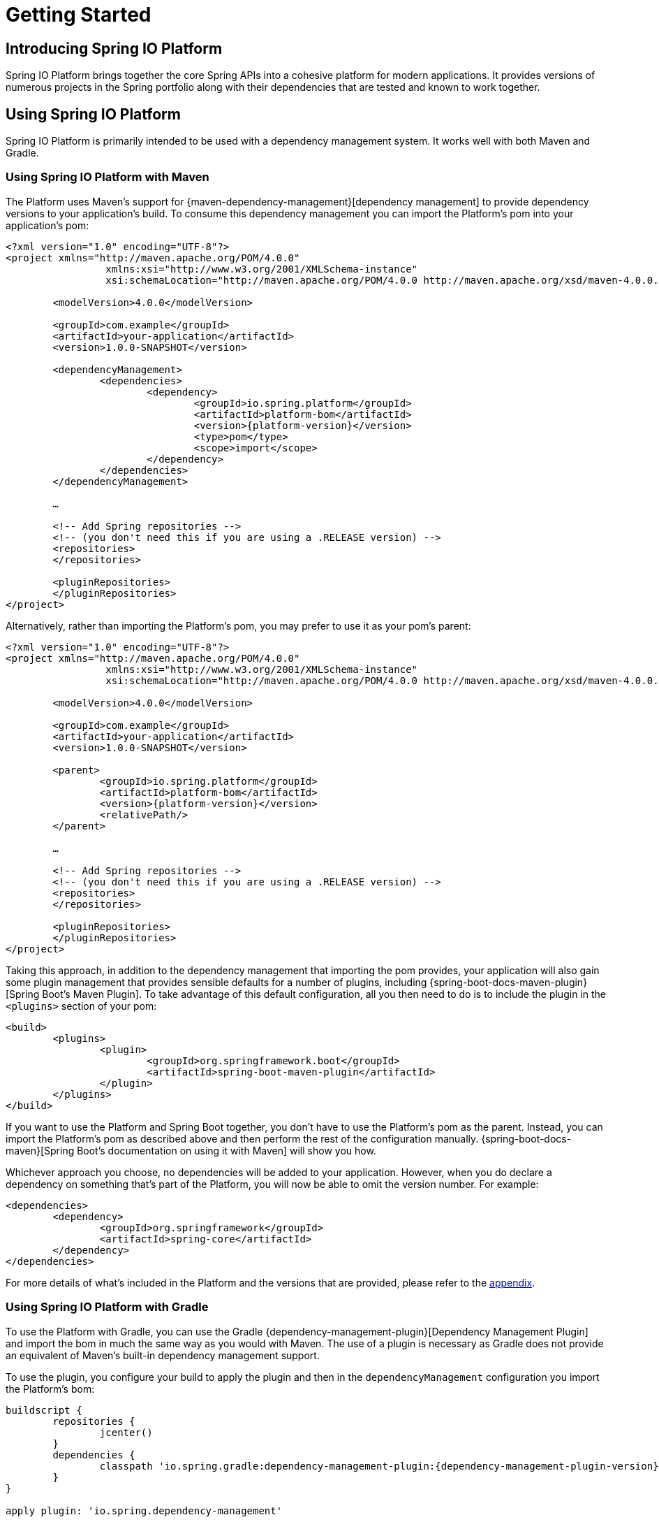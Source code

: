 [[getting-started]]
= Getting Started

[partintro]
--
This section provides all you need to know to get started with Spring IO Platform.
--


[[getting-started-introducing-spring-io-platform]]
== Introducing Spring IO Platform
Spring IO Platform brings together the core Spring APIs into a cohesive platform for modern
applications. It provides versions of numerous projects in the Spring portfolio along with their
dependencies that are tested and known to work together.

[[getting-started-using-spring-io-platform]]
== Using Spring IO Platform
Spring IO Platform is primarily intended to be used with a dependency management system. It works
well with both Maven and Gradle.

[[getting-started-using-spring-io-platform-maven]]
=== Using Spring IO Platform with Maven
The Platform uses Maven's support for {maven-dependency-management}[dependency management] to
provide dependency versions to your application's build. To consume this dependency management you
can import the Platform's pom into your application's pom:

[source,xml,indent=0,subs="verbatim,quotes,attributes"]
----
	<?xml version="1.0" encoding="UTF-8"?>
	<project xmlns="http://maven.apache.org/POM/4.0.0"
			 xmlns:xsi="http://www.w3.org/2001/XMLSchema-instance"
			 xsi:schemaLocation="http://maven.apache.org/POM/4.0.0 http://maven.apache.org/xsd/maven-4.0.0.xsd">

		<modelVersion>4.0.0</modelVersion>

		<groupId>com.example</groupId>
		<artifactId>your-application</artifactId>
		<version>1.0.0-SNAPSHOT</version>

		<dependencyManagement>
			<dependencies>
				<dependency>
					<groupId>io.spring.platform</groupId>
					<artifactId>platform-bom</artifactId>
					<version>{platform-version}</version>
					<type>pom</type>
					<scope>import</scope>
				</dependency>
			</dependencies>
		</dependencyManagement>

		…

ifeval::["{platform-repo}" != "release"]
		<!-- Add Spring repositories -->
		<!-- (you don't need this if you are using a .RELEASE version) -->
		<repositories>
ifeval::["{platform-repo}" == "snapshot"]
			<repository>
				<id>spring-snapshots</id>
				<url>http://repo.spring.io/libs-snapshot</url>
				<snapshots><enabled>true</enabled></snapshots>
			</repository>
endif::[]
ifeval::["{platform-repo}" == "milestone"]
			<repository>
				<id>spring-milestones</id>
				<url>http://repo.spring.io/libs-milestone</url>
			</repository>
endif::[]
		</repositories>

		<pluginRepositories>
ifeval::["{platform-repo}" == "snapshot"]
			<pluginRepository>
				<id>spring-snapshots</id>
				<url>http://repo.spring.io/libs-snapshot</url>
				<snapshots><enabled>true</enabled></snapshots>
			</pluginRepository>
endif::[]
ifeval::["{platform-repo}" == "milestone"]
			<pluginRepository>
				<id>spring-milestones</id>
				<url>http://repo.spring.io/libs-milestone</url>
			</pluginRepository>
endif::[]
		</pluginRepositories>
endif::[]
	</project>
----

Alternatively, rather than importing the Platform's pom, you may prefer to use it as your pom's
parent:

[source,xml,indent=0,subs="verbatim,quotes,attributes"]
----
	<?xml version="1.0" encoding="UTF-8"?>
	<project xmlns="http://maven.apache.org/POM/4.0.0"
			 xmlns:xsi="http://www.w3.org/2001/XMLSchema-instance"
			 xsi:schemaLocation="http://maven.apache.org/POM/4.0.0 http://maven.apache.org/xsd/maven-4.0.0.xsd">

		<modelVersion>4.0.0</modelVersion>

		<groupId>com.example</groupId>
		<artifactId>your-application</artifactId>
		<version>1.0.0-SNAPSHOT</version>

		<parent>
			<groupId>io.spring.platform</groupId>
			<artifactId>platform-bom</artifactId>
			<version>{platform-version}</version>
			<relativePath/>
		</parent>

		…

ifeval::["{platform-repo}" != "release"]
		<!-- Add Spring repositories -->
		<!-- (you don't need this if you are using a .RELEASE version) -->
		<repositories>
ifeval::["{platform-repo}" == "snapshot"]
			<repository>
				<id>spring-snapshots</id>
				<url>http://repo.spring.io/libs-snapshot</url>
				<snapshots><enabled>true</enabled></snapshots>
			</repository>
endif::[]
ifeval::["{platform-repo}" == "milestone"]
			<repository>
				<id>spring-milestones</id>
				<url>http://repo.spring.io/libs-milestone</url>
			</repository>
endif::[]
		</repositories>

		<pluginRepositories>
ifeval::["{platform-repo}" == "snapshot"]
			<pluginRepository>
				<id>spring-snapshots</id>
				<url>http://repo.spring.io/libs-snapshot</url>
				<snapshots><enabled>true</enabled></snapshots>
			</pluginRepository>
endif::[]
ifeval::["{platform-repo}" == "milestone"]
			<pluginRepository>
				<id>spring-milestones</id>
				<url>http://repo.spring.io/libs-milestone</url>
			</pluginRepository>
endif::[]
		</pluginRepositories>
endif::[]
	</project>
----

Taking this approach, in addition to the dependency management that importing the pom provides, your
application will also gain some plugin management that provides sensible defaults for a number of
plugins, including {spring-boot-docs-maven-plugin}[Spring Boot's Maven Plugin]. To take advantage of
this default configuration, all you then need to do is to include the plugin in the `<plugins>`
section of your pom:

[source,xml,indent=0,subs="verbatim,quotes,attributes"]
----
	<build>
		<plugins>
			<plugin>
				<groupId>org.springframework.boot</groupId>
				<artifactId>spring-boot-maven-plugin</artifactId>
			</plugin>
		</plugins>
	</build>
----

If you want to use the Platform and Spring Boot together, you don't have to use the Platform's pom
as the parent. Instead, you can import the Platform's pom as described above and then perform the
rest of the configuration manually. {spring-boot-docs-maven}[Spring Boot's documentation on using
it with Maven] will show you how.

Whichever approach you choose, no dependencies will be added to your application. However, when you
do declare a dependency on something that's part of the Platform, you will now be able to omit the
version number. For example:

[source,xml,indent=0,subs="verbatim,quotes,attributes"]
----
	<dependencies>
		<dependency>
			<groupId>org.springframework</groupId>
			<artifactId>spring-core</artifactId>
		</dependency>
	</dependencies>
----

For more details of what's included in the Platform and the versions that are provided, please
refer to the <<appendix-dependency-versions, appendix>>.

[[getting-started-using-spring-io-platform-gradle]]
=== Using Spring IO Platform with Gradle
To use the Platform with Gradle, you can use the Gradle
{dependency-management-plugin}[Dependency Management Plugin] and import the bom in much the same
way as you would with Maven. The use of a plugin is necessary as Gradle does not provide an
equivalent of Maven's built-in dependency management support.

To use the plugin, you configure your build to apply the plugin and then in the
`dependencyManagement` configuration you import the Platform's bom:

[source,groovy,indent=0,subs="verbatim,attributes"]
----
	buildscript {
		repositories {
			jcenter()
		}
		dependencies {
			classpath 'io.spring.gradle:dependency-management-plugin:{dependency-management-plugin-version}'
		}
	}

	apply plugin: 'io.spring.dependency-management'

	repositories {
		mavenCentral()
ifeval::["{platform-repo}" == "snapshot"]
		maven { url 'http://repo.spring.io/libs-snapshot' }
endif::[]
ifeval::["{platform-repo}" == "milestone"]
		maven { url 'http://repo.spring.io/libs-milestone' }
endif::[]
	}

	dependencyManagement {
		imports {
			mavenBom 'io.spring.platform:platform-bom:{platform-version}'
		}
	}
----

With this configuration in place you can then declare a dependency on an artifact that's part of
the Platform without specifying a version:

[source,groovy,indent=0,subs="verbatim,attributes"]
----
	dependencies {
		compile 'org.springframework:spring-core'
	}
----

For more details of what's included in the Platform and the versions that are provided, please
refer to the <<appendix-dependency-versions, appendix>>.

[[getting-started-overriding-versions]]
== Overriding Spring IO Platform's dependency management
One of the major benefits of the Spring IO Platform is that it provides a set of versions that are
known to work together, while also allowing you to override those versions to suit the needs of
your project.

Both the Spring IO Platform bom, and the Spring Boot bom from which it inherits, use properties to
define the versions of the managed dependencies. To change the version of a dependency the value of
its version property can be overridden. To identify the property that you wish to override, consult
the `<properties>` sections of the Spring IO Platform bom and the Spring Boot bom from which it
inherits. Exactly how the property is overridden depends on whether your project is built with
Maven or Gradle.

[[getting-started-overriding-versions-maven]]
=== Overriding a version using Maven
To override a property in Maven, declare the property in your pom's `<properties>` section with the
desired value:

[source,xml,indent=0,subs="verbatim,attributes"]
----
	<properties>
		<foo.version>1.1.0.RELEASE</foo.version>
	</properties>
----

[[getting-started-overriding-versions-gradle]]
=== Overriding a version using Gradle
To override a property in Gradle, configure its value in your `build.gradle` script:

[source,groovy,indent=0,subs="verbatim,attributes"]
----
	ext['foo.version'] = '1.1.0.RELEASE'
----

Or in `gradle.properties`:

[source,groovy,indent=0,subs="verbatim,attributes"]
----
	foo.version=1.1.0.RELEASE
----

